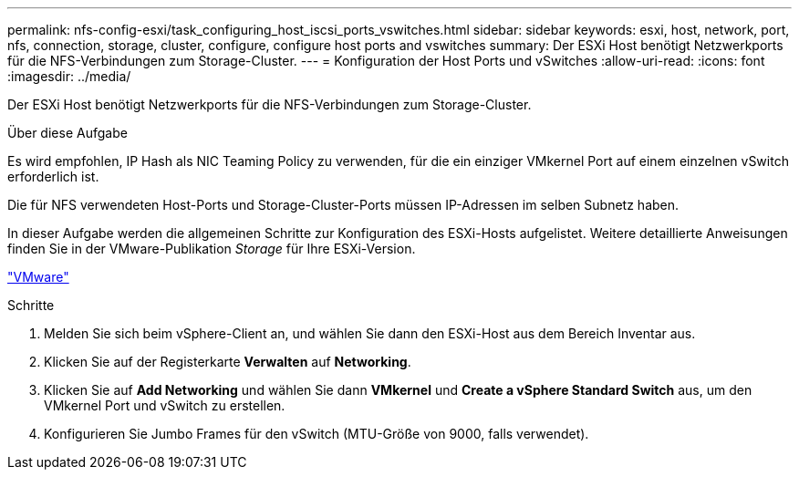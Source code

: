 ---
permalink: nfs-config-esxi/task_configuring_host_iscsi_ports_vswitches.html 
sidebar: sidebar 
keywords: esxi, host, network, port, nfs, connection, storage, cluster, configure, configure host ports and vswitches 
summary: Der ESXi Host benötigt Netzwerkports für die NFS-Verbindungen zum Storage-Cluster. 
---
= Konfiguration der Host Ports und vSwitches
:allow-uri-read: 
:icons: font
:imagesdir: ../media/


[role="lead"]
Der ESXi Host benötigt Netzwerkports für die NFS-Verbindungen zum Storage-Cluster.

.Über diese Aufgabe
Es wird empfohlen, IP Hash als NIC Teaming Policy zu verwenden, für die ein einziger VMkernel Port auf einem einzelnen vSwitch erforderlich ist.

Die für NFS verwendeten Host-Ports und Storage-Cluster-Ports müssen IP-Adressen im selben Subnetz haben.

In dieser Aufgabe werden die allgemeinen Schritte zur Konfiguration des ESXi-Hosts aufgelistet. Weitere detaillierte Anweisungen finden Sie in der VMware-Publikation _Storage_ für Ihre ESXi-Version.

http://www.vmware.com["VMware"]

.Schritte
. Melden Sie sich beim vSphere-Client an, und wählen Sie dann den ESXi-Host aus dem Bereich Inventar aus.
. Klicken Sie auf der Registerkarte *Verwalten* auf *Networking*.
. Klicken Sie auf *Add Networking* und wählen Sie dann *VMkernel* und *Create a vSphere Standard Switch* aus, um den VMkernel Port und vSwitch zu erstellen.
. Konfigurieren Sie Jumbo Frames für den vSwitch (MTU-Größe von 9000, falls verwendet).

